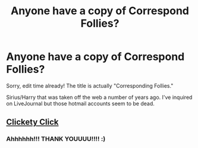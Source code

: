 #+TITLE: Anyone have a copy of Correspond Follies?

* Anyone have a copy of Correspond Follies?
:PROPERTIES:
:Author: TangoWhiskeyFoxtrot
:Score: 4
:DateUnix: 1444621786.0
:DateShort: 2015-Oct-12
:FlairText: Request
:END:
Sorry, edit time already! The title is actually "Corresponding Follies."

Sirius/Harry that was taken off the web a number of years ago. I've inquired on LiveJournal but those hotmail accounts seem to be dead.


** [[https://www.dropbox.com/s/z9ameotq97ygwtp/EnglishMuffin2%20-%20Corresponding%20Follies.htm?dl=0][Clickety Click]]
:PROPERTIES:
:Author: SilverCookieDust
:Score: 3
:DateUnix: 1444656932.0
:DateShort: 2015-Oct-12
:END:

*** Ahhhhhh!!! THANK YOUUUU!!!! :)
:PROPERTIES:
:Author: TangoWhiskeyFoxtrot
:Score: 2
:DateUnix: 1444663398.0
:DateShort: 2015-Oct-12
:END:
